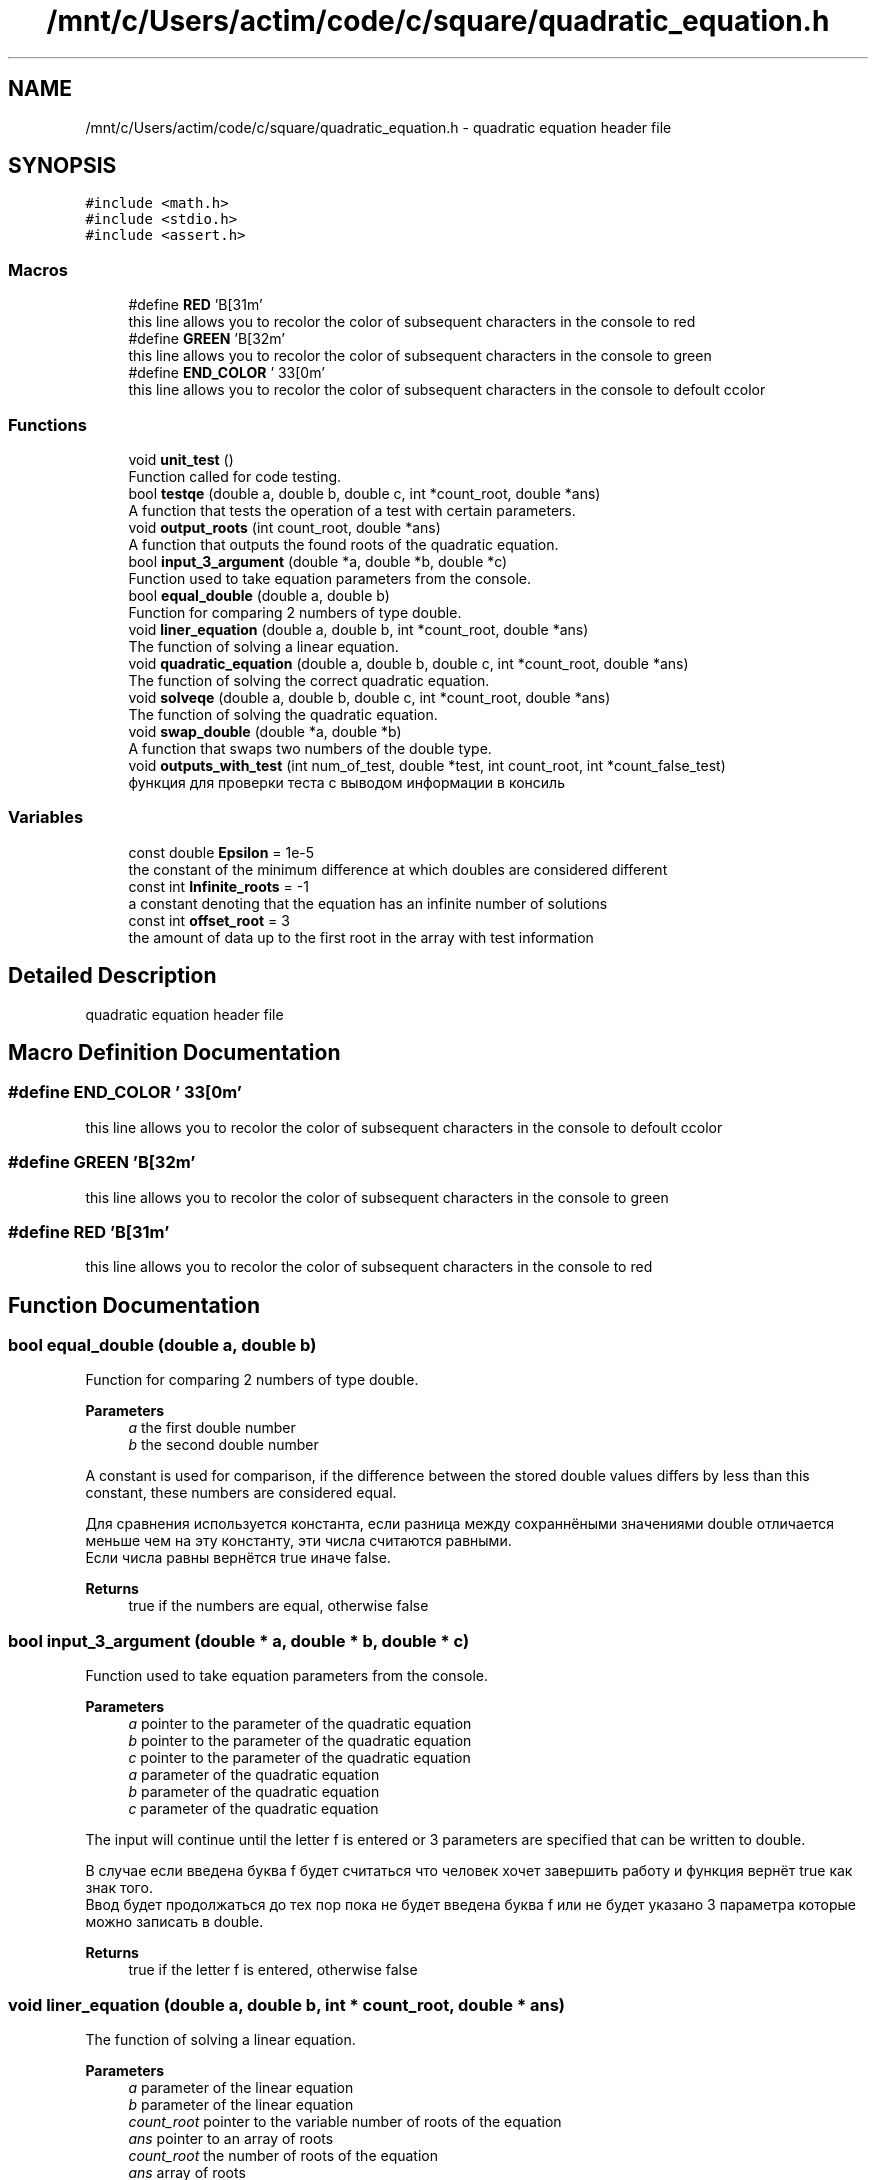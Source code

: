 .TH "/mnt/c/Users/actim/code/c/square/quadratic_equation.h" 3 "Wed Aug 24 2022" "My Project" \" -*- nroff -*-
.ad l
.nh
.SH NAME
/mnt/c/Users/actim/code/c/square/quadratic_equation.h \- quadratic equation header file  

.SH SYNOPSIS
.br
.PP
\fC#include <math\&.h>\fP
.br
\fC#include <stdio\&.h>\fP
.br
\fC#include <assert\&.h>\fP
.br

.SS "Macros"

.in +1c
.ti -1c
.RI "#define \fBRED\fP   '\\x1B[31m'"
.br
.RI "this line allows you to recolor the color of subsequent characters in the console to red "
.ti -1c
.RI "#define \fBGREEN\fP   '\\x1B[32m'"
.br
.RI "this line allows you to recolor the color of subsequent characters in the console to green "
.ti -1c
.RI "#define \fBEND_COLOR\fP   '\\033[0m'"
.br
.RI "this line allows you to recolor the color of subsequent characters in the console to defoult сcolor "
.in -1c
.SS "Functions"

.in +1c
.ti -1c
.RI "void \fBunit_test\fP ()"
.br
.RI "Function called for code testing\&. "
.ti -1c
.RI "bool \fBtestqe\fP (double a, double b, double c, int *count_root, double *ans)"
.br
.RI "A function that tests the operation of a test with certain parameters\&. "
.ti -1c
.RI "void \fBoutput_roots\fP (int count_root, double *ans)"
.br
.RI "A function that outputs the found roots of the quadratic equation\&. "
.ti -1c
.RI "bool \fBinput_3_argument\fP (double *a, double *b, double *c)"
.br
.RI "Function used to take equation parameters from the console\&. "
.ti -1c
.RI "bool \fBequal_double\fP (double a, double b)"
.br
.RI "Function for comparing 2 numbers of type double\&. "
.ti -1c
.RI "void \fBliner_equation\fP (double a, double b, int *count_root, double *ans)"
.br
.RI "The function of solving a linear equation\&. "
.ti -1c
.RI "void \fBquadratic_equation\fP (double a, double b, double c, int *count_root, double *ans)"
.br
.RI "The function of solving the correct quadratic equation\&. "
.ti -1c
.RI "void \fBsolveqe\fP (double a, double b, double c, int *count_root, double *ans)"
.br
.RI "The function of solving the quadratic equation\&. "
.ti -1c
.RI "void \fBswap_double\fP (double *a, double *b)"
.br
.RI "A function that swaps two numbers of the double type\&. "
.ti -1c
.RI "void \fBoutputs_with_test\fP (int num_of_test, double *test, int count_root, int *count_false_test)"
.br
.RI "функция для проверки теста с выводом информации в консиль "
.in -1c
.SS "Variables"

.in +1c
.ti -1c
.RI "const double \fBEpsilon\fP = 1e\-5"
.br
.RI "the constant of the minimum difference at which doubles are considered different "
.ti -1c
.RI "const int \fBInfinite_roots\fP = \-1"
.br
.RI "a constant denoting that the equation has an infinite number of solutions "
.ti -1c
.RI "const int \fBoffset_root\fP = 3"
.br
.RI "the amount of data up to the first root in the array with test information "
.in -1c
.SH "Detailed Description"
.PP 
quadratic equation header file 


.SH "Macro Definition Documentation"
.PP 
.SS "#define END_COLOR   '\\033[0m'"

.PP
this line allows you to recolor the color of subsequent characters in the console to defoult сcolor 
.SS "#define GREEN   '\\x1B[32m'"

.PP
this line allows you to recolor the color of subsequent characters in the console to green 
.SS "#define RED   '\\x1B[31m'"

.PP
this line allows you to recolor the color of subsequent characters in the console to red 
.SH "Function Documentation"
.PP 
.SS "bool equal_double (double a, double b)"

.PP
Function for comparing 2 numbers of type double\&. 
.PP
\fBParameters\fP
.RS 4
\fIa\fP the first double number 
.br
\fIb\fP the second double number
.RE
.PP
A constant is used for comparison, if the difference between the stored double values differs by less than this constant, these numbers are considered equal\&.
.br

.br
 Для сравнения используется константа, если разница между сохраннёными значениями double отличается меньше чем на эту константу, эти числа считаются равными\&.
.br
Если числа равны вернётся true иначе false\&.
.PP
\fBReturns\fP
.RS 4
true if the numbers are equal, otherwise false 
.RE
.PP

.SS "bool input_3_argument (double * a, double * b, double * c)"

.PP
Function used to take equation parameters from the console\&. 
.PP
\fBParameters\fP
.RS 4
\fIa\fP pointer to the parameter of the quadratic equation 
.br
\fIb\fP pointer to the parameter of the quadratic equation 
.br
\fIc\fP pointer to the parameter of the quadratic equation
.br
\fIa\fP parameter of the quadratic equation 
.br
\fIb\fP parameter of the quadratic equation 
.br
\fIc\fP parameter of the quadratic equation
.RE
.PP
The input will continue until the letter f is entered or 3 parameters are specified that can be written to double\&.
.br

.br
 В случае если введена буква f будет считаться что человек хочет завершить работу и функция вернёт true как знак того\&.
.br
Ввод будет продолжаться до тех пор пока не будет введена буква f или не будет указано 3 параметра которые можно записать в double\&.
.PP
\fBReturns\fP
.RS 4
true if the letter f is entered, otherwise false 
.RE
.PP

.SS "void liner_equation (double a, double b, int * count_root, double * ans)"

.PP
The function of solving a linear equation\&. 
.PP
\fBParameters\fP
.RS 4
\fIa\fP parameter of the linear equation 
.br
\fIb\fP parameter of the linear equation 
.br
\fIcount_root\fP pointer to the variable number of roots of the equation 
.br
\fIans\fP pointer to an array of roots
.br
\fIcount_root\fP the number of roots of the equation 
.br
\fIans\fP array of roots
.RE
.PP
This function considers the linear case of a quadratic equation when the parameter a is 0, which is equivalent to a linear equation\&.
.br

.br
 Эта функция рассматривает часный случай квадратного уравнения, когда параметр a равен 0, что эквивалентно линейному уравнению\&. 
.SS "void output_roots (int count_root, double * ans)"

.PP
A function that outputs the found roots of the quadratic equation\&. 
.PP
\fBParameters\fP
.RS 4
\fIcount_root\fP number of roots of the equation 
.br
\fIans\fP pointer to the array of roots of the equation
.RE
.PP
In this function, all cases are considered separately: there are no roots, 1 root, 2 roots, infinity of roots\&.
.br

.br
 В этой функции отдельно рассматриваются все случаи: корней нет, 1 корень, 2 корня, бесконечность корней\&. 
.SS "void outputs_with_test (int num_of_test, double * test, int count_root, int * count_false_test)"

.PP
функция для проверки теста с выводом информации в консиль 
.PP
\fBParameters\fP
.RS 4
\fInum_of_test\fP number of test 
.br
\fItest\fP pointer to an array containing test data 
.br
\fIcount_root\fP the variable number of roots 
.br
\fIcount_false_test\fP pointer to the invalid test counter
.br
\fIcount_false_test\fP invalid test counter
.RE
.PP
This function tests the program on certain data and outputs information to the console about whether the test was successfully passed and about the test\&.
.br

.br
 Эта функция тестирует программу на определённых данных и выводит в консоль информацию о том успешно ли пройден тест и о сомом тесте\&. 
.SS "void quadratic_equation (double a, double b, double c, int * count_root, double * ans)"

.PP
The function of solving the correct quadratic equation\&. 
.PP
\fBParameters\fP
.RS 4
\fIa\fP parameter of the quadratic equation 
.br
\fIb\fP parameter of the quadratic equation 
.br
\fIc\fP parameter of the quadratic equation 
.br
\fIcount_root\fP pointer to the variable number of roots 
.br
\fIans\fP pointer to an array of roots
.br
\fIcount_root\fP the variable number of roots 
.br
\fIans\fP array of roots
.RE
.PP
This function considers the linear case of a quadratic equation when the parameter a is not equal to 0, which guarantees a non-infinite number of roots\&.
.br

.br
 Эта функция рассматривает часный случай квадратного уравнения, когда параметр a не равен 0, что гарантирует не бесконечное число корней\&. 
.SS "void solveqe (double a, double b, double c, int * count_root, double * ans)"

.PP
The function of solving the quadratic equation\&. 
.PP
\fBParameters\fP
.RS 4
\fIa\fP parameter of the quadratic equation 
.br
\fIb\fP parameter of the quadratic equation 
.br
\fIc\fP parameter of the quadratic equation 
.br
\fIcount_root\fP pointer to the variable number of roots 
.br
\fIans\fP pointer to an array of roots
.br
\fIcount_root\fP the variable number of roots 
.br
\fIans\fP array of roots
.RE
.PP
This function divides the quadratic equation into 2 cases\&.
.br
If a is 0, then the equation is treated as linear\&.
.br
If a is not equal to 0, then the equation is considered as a square equation that cannot have an infinite number of roots\&.
.br

.br
 Эта функция разделяет квадратное уравнение на 2 случая\&.
.br
Если a равен 0, то уравнение рассматривается как линейное\&.
.br
Если а не равен 0, то уравнение рассматривается как квадратное у которого не может возникнуть бесконечное колличество корней\&. 
.SS "void swap_double (double * a, double * b)"

.PP
A function that swaps two numbers of the double type\&. 
.PP
\fBParameters\fP
.RS 4
\fIa\fP pointer to a double number 
.br
\fIb\fP pointer to a double number
.br
\fIa\fP a double number 
.br
\fIb\fP a double number
.RE
.PP
This function swaps 2 double numbers\&.
.br

.br
 Эта функция меняет местами 2 числа типа double\&. 
.SS "bool testqe (double a, double b, double c, int * count_root, double * ans)"

.PP
A function that tests the operation of a test with certain parameters\&. 
.PP
\fBParameters\fP
.RS 4
\fIa\fP parameter of the quadratic equation 
.br
\fIb\fP parameter of the quadratic equation 
.br
\fIc\fP parameter of the quadratic equation 
.br
\fIcount_root\fP pointer to the number of roots of the quadratic equation 
.br
\fIans\fP pointer to the array of roots of the equation
.RE
.PP
This function does not contain sets of tests, but only calls the main testing function on predefined input and output data\&.
.br

.br
 Эта функция не содержит набот тестов, а только вызывает функцию основного тестирования на заранее определённых входных и выходных данных\&.
.br
В случае если верный ответ совподает с выводом программы возврощается true иначе false\&.
.PP
\fBReturns\fP
.RS 4
If the correct answer coincides with the output of the program, true is returned otherwise false\&. 
.RE
.PP

.SS "void unit_test ()"

.PP
Function called for code testing\&. This function is called when the compilation flag is specified -D TEST \&.
.br
It contains a set of tests and checks the operation of the main program on them using the \fBtestqe()\fP function\&.
.br
Also, this function outputs information about the passed tests and the result of the check to the console\&.
.br

.br
 Данная функция вызывается при указании флага компиляции -D TEST \&.
.br
Она содержит набор тестов и проверяет на них работу основной программы с помощью функции \fBtestqe()\fP\&.
.br
Так же эта функция выводит в консоль информацию о пройденных тестах и результат проверки\&. 
.SH "Variable Documentation"
.PP 
.SS "const double Epsilon = 1e\-5"

.PP
the constant of the minimum difference at which doubles are considered different 
.SS "const int Infinite_roots = \-1"

.PP
a constant denoting that the equation has an infinite number of solutions 
.SS "const int offset_root = 3"

.PP
the amount of data up to the first root in the array with test information 
.SH "Author"
.PP 
Generated automatically by Doxygen for My Project from the source code\&.
